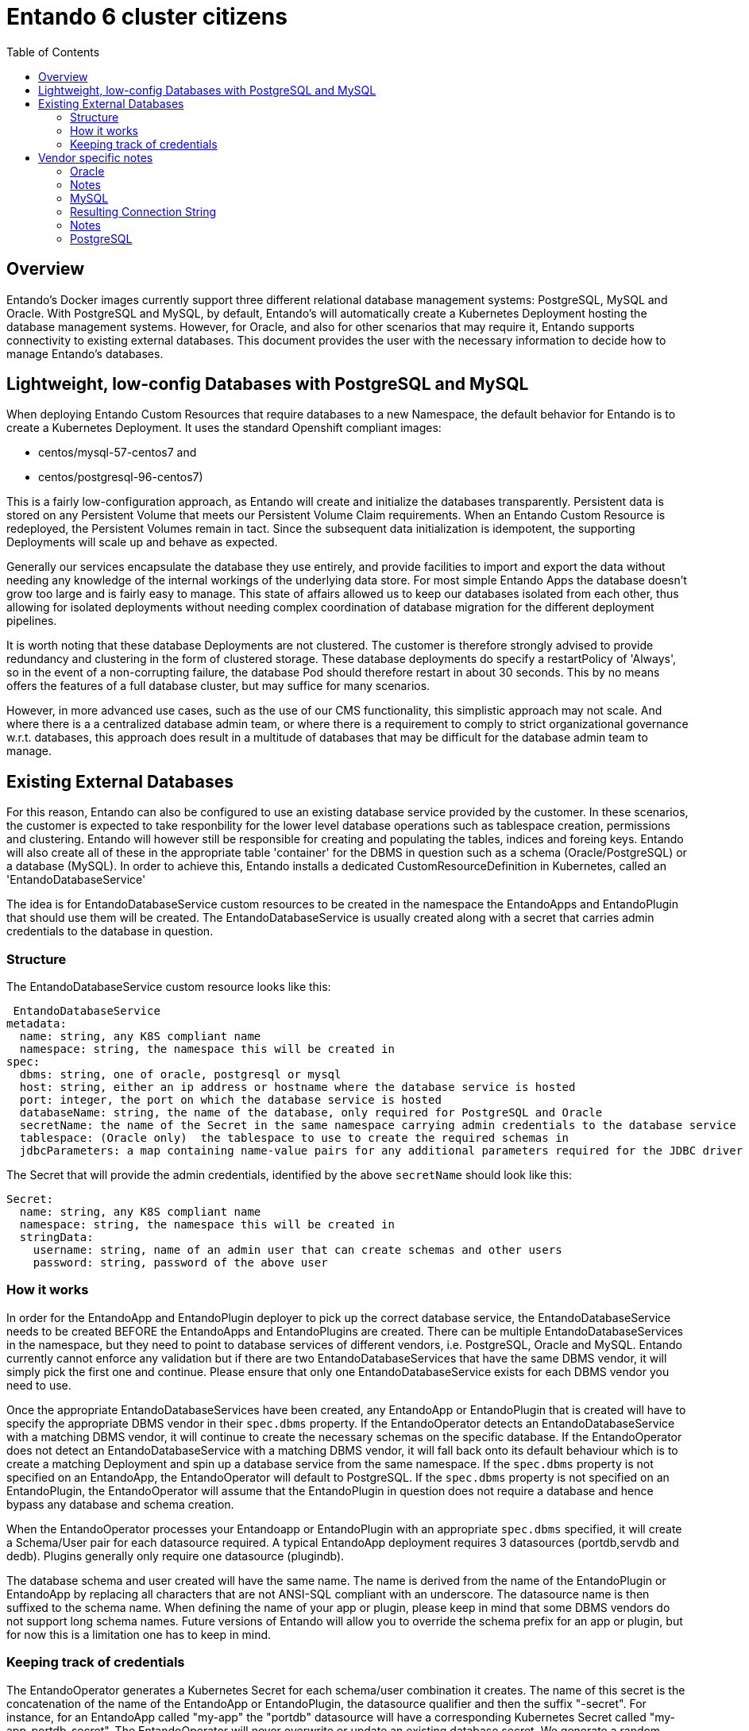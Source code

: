 = Entando 6 cluster citizens
:toc:

== Overview
Entando's Docker images currently support three different relational database management systems: PostgreSQL, MySQL
and Oracle. With PostgreSQL and MySQL, by default, Entando's will automatically create a Kubernetes Deployment
hosting the database management systems. However, for Oracle, and also for other scenarios that may require
it, Entando supports connectivity to existing external databases. This document provides the user with the necessary
information to decide how to manage Entando's databases.

== Lightweight, low-config Databases with PostgreSQL and MySQL

When deploying Entando Custom Resources that require databases to a new Namespace, the default behavior for Entando
is to create a Kubernetes Deployment. It uses the standard Openshift compliant images:

 * centos/mysql-57-centos7 and
 * centos/postgresql-96-centos7)

This is a fairly low-configuration approach, as Entando will create and initialize the databases transparently.
Persistent data is stored on any Persistent Volume that meets our Persistent Volume Claim requirements. When an
Entando Custom Resource  is redeployed, the Persistent Volumes remain in tact. Since the subsequent data
initialization is idempotent, the supporting Deployments will scale up and behave as expected.

Generally our services encapsulate the database they use entirely, and provide facilities to import and export
the data without needing any knowledge of the internal workings of the underlying data store. For most
simple Entando Apps the database doesn't grow too large and is fairly easy to manage. This state of
affairs allowed us to keep our databases isolated from each other, thus allowing for isolated deployments
without needing complex coordination of database migration for the different deployment pipelines.

It is  worth noting that these database Deployments are not clustered. The customer is therefore strongly advised
to provide redundancy and clustering in the form of clustered storage. These database deployments do specify a restartPolicy
of 'Always', so in the event of a non-corrupting failure, the database Pod should therefore restart in about 30 seconds.
This by no means offers the features of a full database cluster, but may suffice for many scenarios.

However, in more advanced use cases, such as the use of our CMS functionality, this simplistic approach may not
scale. And where there is a a centralized database admin team, or where there is a requirement to comply to strict
organizational governance w.r.t. databases, this approach does result in a multitude of databases that
may be difficult for the database admin team to manage.


== Existing External Databases

For this reason, Entando can also be configured to use an existing database service provided by the customer.
In these scenarios, the customer is expected to take responbility for the lower level database operations such
as tablespace creation, permissions and clustering. Entando will however still be responsible for creating
and populating the tables, indices and foreing keys. Entando will also create all of these in the appropriate
table 'container' for the DBMS in question such as a schema (Oracle/PostgreSQL) or a database (MySQL). In order
to achieve this, Entando installs a dedicated CustomResourceDefinition in Kubernetes, called an 'EntandoDatabaseService'

The idea is for  EntandoDatabaseService custom resources to be created in the namespace the
EntandoApps and EntandoPlugin that should use them will be created. The EntandoDatabaseService is usually
created along with a secret that carries admin credentials to the database in question.

=== Structure

The EntandoDatabaseService custom resource looks like this:

```
 EntandoDatabaseService
metadata:
  name: string, any K8S compliant name
  namespace: string, the namespace this will be created in
spec:
  dbms: string, one of oracle, postgresql or mysql
  host: string, either an ip address or hostname where the database service is hosted
  port: integer, the port on which the database service is hosted
  databaseName: string, the name of the database, only required for PostgreSQL and Oracle
  secretName: the name of the Secret in the same namespace carrying admin credentials to the database service
  tablespace: (Oracle only)  the tablespace to use to create the required schemas in
  jdbcParameters: a map containing name-value pairs for any additional parameters required for the JDBC driver to connect to the database.
```

The Secret that will provide the admin credentials, identified by the above `secretName` should look like this:

```
Secret:
  name: string, any K8S compliant name
  namespace: string, the namespace this will be created in
  stringData:
    username: string, name of an admin user that can create schemas and other users
    password: string, password of the above user
```

=== How it works

In order for the EntandoApp and EntandoPlugin deployer to pick up the correct database service, the EntandoDatabaseService
needs to be created BEFORE the EntandoApps and EntandoPlugins are created. There can be multiple EntandoDatabaseServices
in the namespace, but they need to point to database services of different vendors, i.e. PostgreSQL, Oracle and MySQL.
Entando currently cannot enforce any validation but if there are two EntandoDatabaseServices that have the same DBMS
vendor, it will simply pick the first one and continue. Please ensure that only one EntandoDatabaseService exists for
each DBMS vendor you need to use.

Once the appropriate EntandoDatabaseServices have been created, any EntandoApp or EntandoPlugin that is created
will have to specify the appropriate DBMS vendor in their `spec.dbms` property. If the EntandoOperator detects
an EntandoDatabaseService with a matching DBMS vendor, it will continue to create the necessary schemas on the
specific database. If the EntandoOperator does not detect an EntandoDatabaseService with a matching DBMS vendor,
it will fall back onto its default behaviour which is to create a matching Deployment and spin up a database
service from the same namespace. If the `spec.dbms` property is not specified on an EntandoApp, the EntandoOperator
will default to PostgreSQL.  If the `spec.dbms` property is not specified on an EntandoPlugin, the EntandoOperator
will assume that the EntandoPlugin in question does not require a database and hence bypass any database and schema creation.

When the EntandoOperator processes your Entandoapp or EntandoPlugin with an appropriate `spec.dbms` specified, it
will create a Schema/User pair for each datasource required. A typical EntandoApp deployment requires
3 datasources (portdb,servdb and dedb). Plugins generally only require one datasource (plugindb).

The database schema and user created will have the same name. The name is derived from the name of the EntandoPlugin or
EntandoApp by replacing all characters that are not ANSI-SQL compliant with an underscore. The datasource name is then
suffixed to the schema name. When defining the name of your app or plugin, please keep in mind that some DBMS vendors
do not support long schema names. Future versions of Entando will allow you to override the schema prefix for an app
or plugin, but for now this is a limitation one has to keep in mind.

=== Keeping track of credentials

The EntandoOperator generates a Kubernetes Secret for each schema/user combination it creates. The name of this
secret is the concatenation of the name of the EntandoApp or EntandoPlugin, the datasource qualifier and then
the suffix "-secret". For instance, for an EntandoApp called "my-app" the "portdb" datasource will have a
corresponding Kubernetes Secret called "my-app-portdb-secret". The EntandoOperator will never overwrite or update
an existing database secret. We generate a random string for the password which is generally considered the safest
approach. If you do however wish to change the password in for the resulting user, please remember to update
the password on the Kubernetes Secret too. Such an operation is however error prone and could result in subsequent
deployments failing.

The EntandoOperator's schema creation logic is idempotent. If it therefore finds that the generated schema/user
combination found in the associated Kuberentes Secret already exists, it won't do anything. However, it will
attempt to log in, and if it fails to log in, it will attempt to create the user. If the user already exists,
but with a different password than the one in the Kubernetes Secret, all subsequent deployment operations will fail.

== Vendor specific notes

=== Oracle

==== Example

```
  EntandoDatabaseService
    metadata:
      name:oracle-service
    spec:
      dbms: oracle
      host: 10.0.0.13
      port: 1521
      databaseName: ORCLPDB1.localdomain
      secretName: oracle-secret
      tablespace: entando_ts
      jdbcParameters: {}
  Secret:
    metadata:
      name: oracle-secret
    stringData:
      username: admin
      password: admin123
```

==== Resulting connection string:

jdbc:oracle:thin:@//10.0.0.13:1521/ORCLPDB1.localdomain

=== Notes

Oracle has some rather complicated rules in building the correct connection string. Please note that for the sake of
portability and lightweight image we are limited to the thin driver. The `databaseName` could also be an Oracle service
as opposed to an Oracle `SID`. Please coordinate with your Oracle DB Admin to determine exactly what value to use here.
We strongly recommend testing your settings with some code or a tool that constructs JDBC connection.

When the EntandoOperator prepares the schemas for your EntandoApp or EntandoPlugin, it will create a
user for every datasource required, and as is standard behaviour for Oracle, that user will have
its own schema with the same name. Permissions are set up to ensure that one user cannot
access tables from another user's schema. Please note that Oracle limits schema names
to 30 characters. If you intend to use Oracle, please keep the name of your apps and plugins
short enough. The suffixes that we append to the app or plugin name to ensure the resulting schema name is
unique are usually shorter than 8 characters, so names of about 20 characters should be safe.

You can specify which tablespace Entando should use to create the schemas in using the `spec.tablespace` property

==== ORA-01704: string literal too long
Entando requires extended datatypes to be activated in Oracle 12c and higher
(https://oracle-base.com/articles/12c/extended-data-types-12cR1)

=== MySQL

==== Example

```
EntandoDatabaseService
  metadata:
    name:mysql-service
  spec:
    dbms: mysql
    host: 10.0.0.13
    port: 3306
    databaseName:
    secretName: mysql-secret
    jdbcParameters:
       useSSL: "true"
Secret:
  metadata:
    name: mysql-secret
  stringData:
    username: admin
    password: admin123
```

=== Resulting Connection String

jdbc:mysql://10.0.0.13:3306

=== Notes

MySQL doesn't really support schemas, or more accurately, it doesn't distinguish between schemas and databases. For
this reason, no databaseName is required. The EntandoOperator will therefore create an entirely new database for
each datasource your EntandoApp or EntandoPlugin requires. It will also create a user with the same name as the
database with permission set up to ensure one user cannot access the database of another user. Please note that
MySQL limits database names to 63 characters. Keep this in mind when defining the names of your
EntandoApps and EntandoPlugins

=== PostgreSQL

==== Example

```
  EntandoDatabaseService
    metadata:
      name:postgresql-service
    spec:
      dbms: postgresql
      host: 10.0.0.13
      port: 5432
      databaseName: my_db
      secretName: postgresql-secret
      jdbcParameters: {}

  Secret:
    metadata:
      name: postgresql-secret
    stringData:
      username: admin
      password: admin123
```

==== Resulting Connection String

jdbc:postgresql://10.0.0.13:5432/my_db

==== Notes
PostgreSQL behaves very similar to Oracle when it comes to how it associates a user with its own schema. The current
username is used as a default schema/prefix to resolve tables. As with Oracle, Entando ensures that two users don't
have access to each other's schemas.

